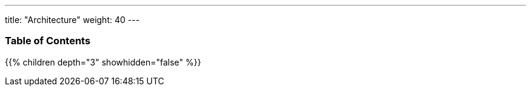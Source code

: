 ---
title: "Architecture"
weight: 40
---

=== Table of Contents
{{% children depth="3" showhidden="false" %}}
